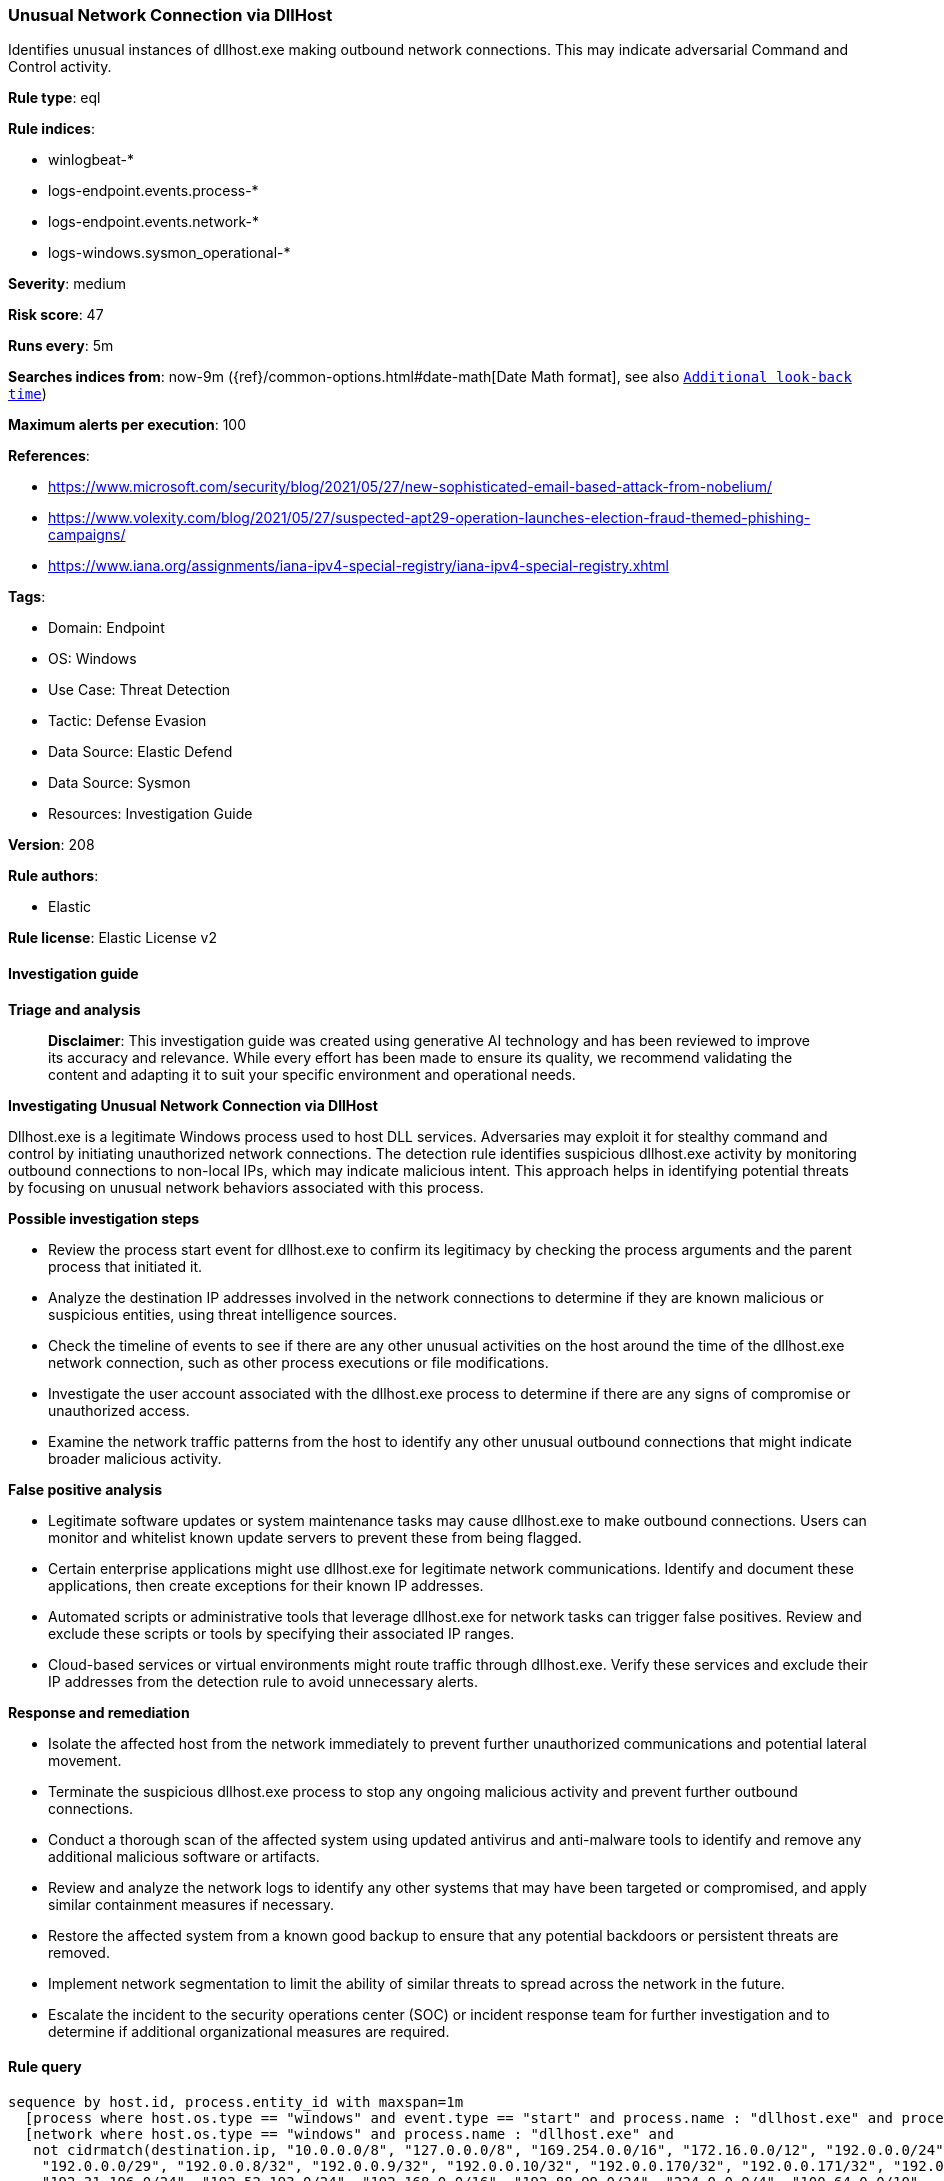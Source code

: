 [[prebuilt-rule-8-17-4-unusual-network-connection-via-dllhost]]
=== Unusual Network Connection via DllHost

Identifies unusual instances of dllhost.exe making outbound network connections. This may indicate adversarial Command and Control activity.

*Rule type*: eql

*Rule indices*: 

* winlogbeat-*
* logs-endpoint.events.process-*
* logs-endpoint.events.network-*
* logs-windows.sysmon_operational-*

*Severity*: medium

*Risk score*: 47

*Runs every*: 5m

*Searches indices from*: now-9m ({ref}/common-options.html#date-math[Date Math format], see also <<rule-schedule, `Additional look-back time`>>)

*Maximum alerts per execution*: 100

*References*: 

* https://www.microsoft.com/security/blog/2021/05/27/new-sophisticated-email-based-attack-from-nobelium/
* https://www.volexity.com/blog/2021/05/27/suspected-apt29-operation-launches-election-fraud-themed-phishing-campaigns/
* https://www.iana.org/assignments/iana-ipv4-special-registry/iana-ipv4-special-registry.xhtml

*Tags*: 

* Domain: Endpoint
* OS: Windows
* Use Case: Threat Detection
* Tactic: Defense Evasion
* Data Source: Elastic Defend
* Data Source: Sysmon
* Resources: Investigation Guide

*Version*: 208

*Rule authors*: 

* Elastic

*Rule license*: Elastic License v2


==== Investigation guide



*Triage and analysis*


> **Disclaimer**:
> This investigation guide was created using generative AI technology and has been reviewed to improve its accuracy and relevance. While every effort has been made to ensure its quality, we recommend validating the content and adapting it to suit your specific environment and operational needs.


*Investigating Unusual Network Connection via DllHost*


Dllhost.exe is a legitimate Windows process used to host DLL services. Adversaries may exploit it for stealthy command and control by initiating unauthorized network connections. The detection rule identifies suspicious dllhost.exe activity by monitoring outbound connections to non-local IPs, which may indicate malicious intent. This approach helps in identifying potential threats by focusing on unusual network behaviors associated with this process.


*Possible investigation steps*


- Review the process start event for dllhost.exe to confirm its legitimacy by checking the process arguments and the parent process that initiated it.
- Analyze the destination IP addresses involved in the network connections to determine if they are known malicious or suspicious entities, using threat intelligence sources.
- Check the timeline of events to see if there are any other unusual activities on the host around the time of the dllhost.exe network connection, such as other process executions or file modifications.
- Investigate the user account associated with the dllhost.exe process to determine if there are any signs of compromise or unauthorized access.
- Examine the network traffic patterns from the host to identify any other unusual outbound connections that might indicate broader malicious activity.


*False positive analysis*


- Legitimate software updates or system maintenance tasks may cause dllhost.exe to make outbound connections. Users can monitor and whitelist known update servers to prevent these from being flagged.
- Certain enterprise applications might use dllhost.exe for legitimate network communications. Identify and document these applications, then create exceptions for their known IP addresses.
- Automated scripts or administrative tools that leverage dllhost.exe for network tasks can trigger false positives. Review and exclude these scripts or tools by specifying their associated IP ranges.
- Cloud-based services or virtual environments might route traffic through dllhost.exe. Verify these services and exclude their IP addresses from the detection rule to avoid unnecessary alerts.


*Response and remediation*


- Isolate the affected host from the network immediately to prevent further unauthorized communications and potential lateral movement.
- Terminate the suspicious dllhost.exe process to stop any ongoing malicious activity and prevent further outbound connections.
- Conduct a thorough scan of the affected system using updated antivirus and anti-malware tools to identify and remove any additional malicious software or artifacts.
- Review and analyze the network logs to identify any other systems that may have been targeted or compromised, and apply similar containment measures if necessary.
- Restore the affected system from a known good backup to ensure that any potential backdoors or persistent threats are removed.
- Implement network segmentation to limit the ability of similar threats to spread across the network in the future.
- Escalate the incident to the security operations center (SOC) or incident response team for further investigation and to determine if additional organizational measures are required.

==== Rule query


[source, js]
----------------------------------
sequence by host.id, process.entity_id with maxspan=1m
  [process where host.os.type == "windows" and event.type == "start" and process.name : "dllhost.exe" and process.args_count == 1]
  [network where host.os.type == "windows" and process.name : "dllhost.exe" and
   not cidrmatch(destination.ip, "10.0.0.0/8", "127.0.0.0/8", "169.254.0.0/16", "172.16.0.0/12", "192.0.0.0/24",
    "192.0.0.0/29", "192.0.0.8/32", "192.0.0.9/32", "192.0.0.10/32", "192.0.0.170/32", "192.0.0.171/32", "192.0.2.0/24",
    "192.31.196.0/24", "192.52.193.0/24", "192.168.0.0/16", "192.88.99.0/24", "224.0.0.0/4", "100.64.0.0/10",
    "192.175.48.0/24", "198.18.0.0/15", "198.51.100.0/24", "203.0.113.0/24", "240.0.0.0/4", "::1", "FE80::/10",
    "FF00::/8")]

----------------------------------

*Framework*: MITRE ATT&CK^TM^

* Tactic:
** Name: Defense Evasion
** ID: TA0005
** Reference URL: https://attack.mitre.org/tactics/TA0005/
* Technique:
** Name: System Binary Proxy Execution
** ID: T1218
** Reference URL: https://attack.mitre.org/techniques/T1218/
